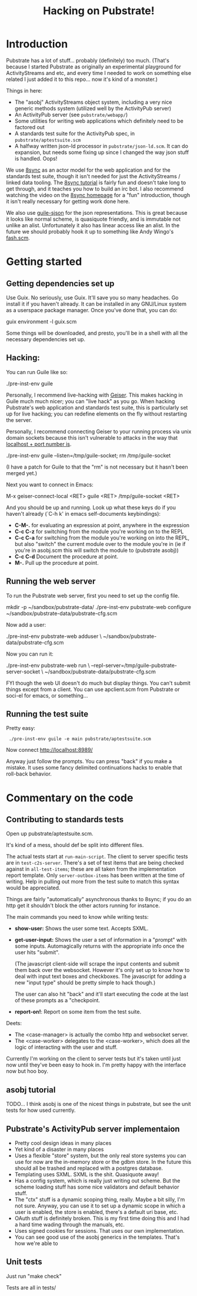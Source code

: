 #+TITLE: Hacking on Pubstrate!

* Introduction

Pubstrate has a lot of stuff... probably (definitely) too much.
(That's because I started Pubstrate as originally an experimental
playground for ActivityStreams and etc, and every time I needed to
work on something else related I just added it to this repo... now
it's kind of a monster.)

Things in here:

 - The "asobj" ActivityStreams object system, including a very nice
   generic methods system (utilized well by the ActivityPub server)
 - An ActivityPub server (see =pubstrate/webapp/=)
 - Some utilities for writing web applications which definitely need
   to be factored out
 - A standards test suite for the ActivityPub spec, in
   =pubstrate/aptestsuite.scm=
 - A halfway written json-ld processor in =pubstrate/json-ld.scm=.
   It can do expansion, but needs some fixing up since I changed
   the way json stuff is handled.  Oops!

We use [[https://gnu.org/s/8sync][8sync]] as an actor model for the web application and for the
standards test suite, though it isn't needed for just the
ActivityStreams / linked data tooling.  The [[https://www.gnu.org/software/8sync/manual/html_node/Tutorial.html#Tutorial][8sync tutorial]] is
fairly fun and doesn't take long to get through, and it teaches you
how to build an irc bot.  I also recommend watching the video on the
[[https://gnu.org/s/8sync][8sync homepage]] for a "fun" introduction, though it isn't really
necessary for getting work done here.

We also use [[https://gitlab.com/dustyweb/guile-sjson][guile-sjson]] for the json representations.  This is great
because it looks like normal scheme, is quasiquote friendly, and is
immutable not unlike an alist.  Unfortunately it also has linear
access like an alist.  In the future we should probably hook it up to
something like Andy Wingo's [[https://wingolog.org/pub/fash.scm][fash.scm]].

* Getting started

** Getting dependencies set up

Use Guix.  No seriously, use Guix.  It'll save you so many headaches.
Go install it if you haven't already.  It can be installed in any
GNU/Linux system as a userspace package manager.  Once you've done
that, you can do:

  guix environment -l guix.scm

Some things will be downloaded, and presto, you'll be in a shell with
all the necessary dependencies set up.

** Hacking:

You can run Guile like so:

  ./pre-inst-env guile

Personally, I recommend live-hacking with [[http://geiser.nongnu.org/][Geiser]].  This makes hacking
in Guile much much nicer; you can "live hack" as you go.  When hacking
Pubstrate's web application and standards test suite, this is
particularly set up for live hacking; you can redefine elements on the
fly without restarting the server.

Personally, I recommend connecting Geiser to your running process via
unix domain sockets because this isn't vulnerable to attacks in the
way that [[https://lists.gnu.org/archive/html/guile-user/2016-10/msg00007.html][localhost + port number is]].

  ./pre-inst-env guile --listen=/tmp/guile-socket; rm /tmp/guile-socket

(I have a patch for Guile to that the "rm" is not necessary but it
hasn't been merged yet.)

Next you want to connect in Emacs:

  M-x geiser-connect-local <RET> guile <RET> /tmp/guile-socket <RET>

And you should be up and running.  Look up what these keys do if you
haven't already (`C-h k' in emacs self-documents keybindings):

 - *C-M-.* for evaluating an expression at point, anywhere in the expression
 - *C-c C-z* for switching from the module you're working on to the REPL
 - *C-c C-a* for switching from the module you're working on into the REPL,
   but also "switch" the current module over to the module you're in
   (ie if you're in asobj.scm this will switch the module to (pubstrate asobj))
 - *C-c C-d* Document the procedure at point.
 - *M-.* Pull up the procedure at point.

** Running the web server

To run the Pubstrate web server, first you need to set up the config file.

  # or wherever
  mkdir -p ~/sandbox/pubstrate-data/
  ./pre-inst-env pubstrate-web configure ~/sandbox/pubstrate-data/pubstrate-cfg.scm

Now add a user:

  ./pre-inst-env pubstrate-web adduser \
     ~/sandbox/pubstrate-data/pubstrate-cfg.scm

Now you can run it:

  # --repl-server is optional but recommended
  ./pre-inst-env pubstrate-web run \
     --repl-server=/tmp/guile-pubstrate-server-socket \
     ~/sandbox/pubstrate-data/pubstrate-cfg.scm

FYI though the web UI doesn't do much but display things.  You can't
submit things except from a client.  You can use apclient.scm from
Pubstrate or soci-el for emacs, or something...

** Running the test suite

Pretty easy:

:  ./pre-inst-env guile -e main pubstrate/aptestsuite.scm 

Now connect http://localhost:8989/

Anyway just follow the prompts.  You can press "back" if you make a
mistake.  It uses some fancy delimited continuations hacks to enable
that roll-back behavior.

* Commentary on the code
** Contributing to standards tests

Open up pubstrate/aptestsuite.scm.

It's kind of a mess, should def be split into different files.

The actual tests start at =run-main-script=.  The client to server
specific tests are in =test-c2s-server=.  There's a set of test items
that are being checked against in =all-test-items=; these are all
taken from the implementation report template.  Only
=server-outbox-items= has been written at the time of writing.  Help
in pulling out more from the test suite to match this syntax would be
appreciated.

Things are fairly "automatically" asynchronous thanks to 8sync; if you
do an http get it shouldn't block the other actors running for
instance.

The main commands you need to know while writing tests:
 - *show-user:* Shows the user some text.  Accepts SXML.
 - *get-user-input:* Shows the user a set of information in a "prompt"
   with some inputs.  Automagically returns with the appropriate info
   once the user hits "submit".  
   
   (The javascript client-side will scrape the input contents and
   submit them back over the websocket.  However it's only set up to
   know how to deal with input text boxes and checkboxes.  The
   javascript for adding a new "input type" should be pretty simple to
   hack though.)

   The user can also hit "back" and it'll start executing the code at
   the last of these prompts as a "checkpoint.

 - *report-on!*: Report on some item from the test suite.

Deets:
 - The <case-manager> is actually the combo http and websocket server.
 - The <case-worker> delegates to the <case-worker>, which does
   all the logic of interacting with the user and stuff.
   
Currently I'm working on the client to server tests but it's taken
until just now until they've been easy to hook in.  I'm pretty happy
with the interface now but hoo boy.

** asobj tutorial

TODO... I think asobj is one of the nicest things in pubstrate, but
see the unit tests for how used currently.

** Pubstrate's ActivityPub server implementaion

 - Pretty cool design ideas in many places
 - Yet kind of a disaster in many places
 - Uses a flexible "store" system, but the only real store
   systems you can use for now are the in-memory store or the gdbm
   store.  In the future this should all be trashed and replaced
   with a postgres database.
 - Templating uses SXML.  SXML is the shit.  Quasiquote away!
 - Has a config system, which is really just writing out scheme.
   But the scheme loading stuff has some nice validators and default
   behavior stuff.
 - The "ctx" stuff is a dynamic scoping thing, really.  Maybe a bit silly,
   I'm not sure.  Anyway, you can use it to set up a dynamic scope in which
   a user is enabled, the store is enabled, there's a default uri base,
   etc.
 - OAuth stuff is definitely broken.  This is my first time doing this
   and I had a hard time wading through the manuals, etc.
 - Uses signed cookies for sessions.  That uses our own implementation.
 - You can see good use of the asobj generics in the templates.  That's
   how we're able to 

** Unit tests

Just run "make check"

Tests are all in tests/
